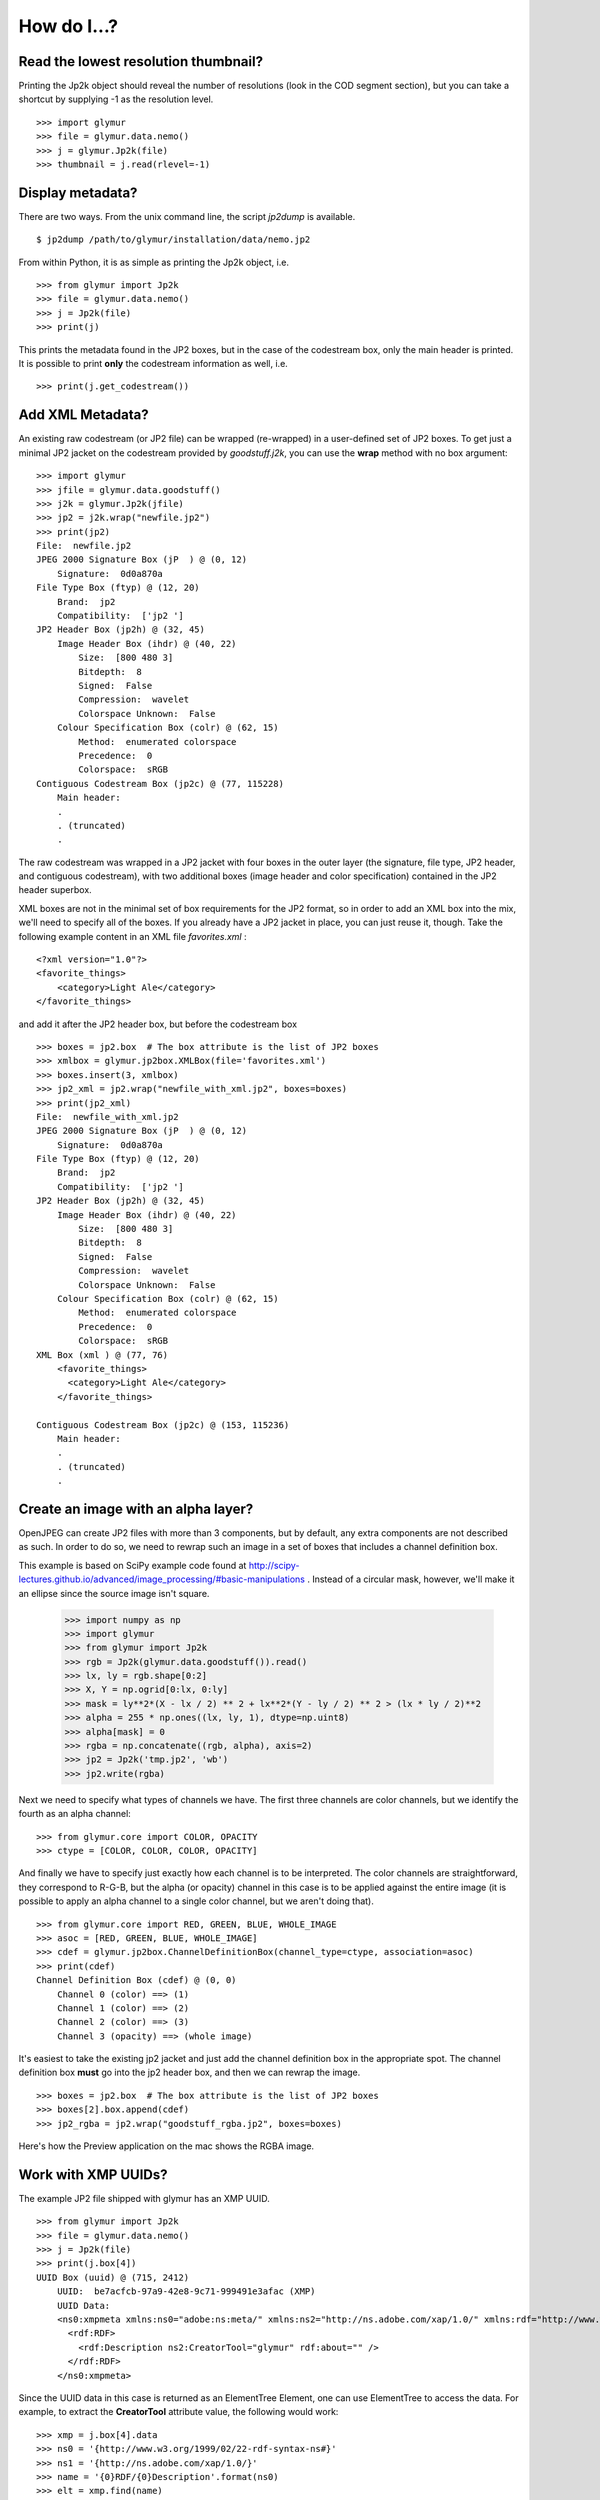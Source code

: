 ------------
How do I...?
------------


Read the lowest resolution thumbnail?
=====================================
Printing the Jp2k object should reveal the number of resolutions (look in the
COD segment section), but you can take a shortcut by supplying -1 as the
resolution level. ::

    >>> import glymur
    >>> file = glymur.data.nemo()
    >>> j = glymur.Jp2k(file)
    >>> thumbnail = j.read(rlevel=-1)

Display metadata?
=================
There are two ways.  From the unix command line, the script *jp2dump* is
available. ::

    $ jp2dump /path/to/glymur/installation/data/nemo.jp2

From within Python, it is as simple as printing the Jp2k object, i.e. ::

    >>> from glymur import Jp2k
    >>> file = glymur.data.nemo()
    >>> j = Jp2k(file)
    >>> print(j)

This prints the metadata found in the JP2 boxes, but in the case of the
codestream box, only the main header is printed.  It is possible to print 
**only** the codestream information as well, i.e. ::

    >>> print(j.get_codestream())

Add XML Metadata?
=================
An existing raw codestream (or JP2 file) can be wrapped (re-wrapped) in a 
user-defined set of JP2 boxes.  To get just a minimal JP2 jacket on the 
codestream provided by `goodstuff.j2k`, you can use the **wrap** method with 
no box argument: ::

    >>> import glymur
    >>> jfile = glymur.data.goodstuff()
    >>> j2k = glymur.Jp2k(jfile)
    >>> jp2 = j2k.wrap("newfile.jp2")
    >>> print(jp2)
    File:  newfile.jp2
    JPEG 2000 Signature Box (jP  ) @ (0, 12)
        Signature:  0d0a870a
    File Type Box (ftyp) @ (12, 20)
        Brand:  jp2 
        Compatibility:  ['jp2 ']
    JP2 Header Box (jp2h) @ (32, 45)
        Image Header Box (ihdr) @ (40, 22)
            Size:  [800 480 3]
            Bitdepth:  8
            Signed:  False
            Compression:  wavelet
            Colorspace Unknown:  False
        Colour Specification Box (colr) @ (62, 15)
            Method:  enumerated colorspace
            Precedence:  0
            Colorspace:  sRGB
    Contiguous Codestream Box (jp2c) @ (77, 115228)
        Main header:
        .
        . (truncated)
        .

The raw codestream was wrapped in a JP2 jacket with four boxes in the outer
layer (the signature, file type, JP2 header, and contiguous codestream), with
two additional boxes (image header and color specification) contained in the
JP2 header superbox.

XML boxes are not in the minimal set of box requirements for the JP2 format, so
in order to add an XML box into the mix, we'll need to specify all of the
boxes.  If you already have a JP2 jacket in place, you can just reuse it,
though.  Take the following example content in an XML file `favorites.xml` : ::

    <?xml version="1.0"?>
    <favorite_things>
        <category>Light Ale</category>
    </favorite_things>

and add it after the JP2 header box, but before the codestream box ::

    >>> boxes = jp2.box  # The box attribute is the list of JP2 boxes
    >>> xmlbox = glymur.jp2box.XMLBox(file='favorites.xml')
    >>> boxes.insert(3, xmlbox)
    >>> jp2_xml = jp2.wrap("newfile_with_xml.jp2", boxes=boxes)
    >>> print(jp2_xml)
    File:  newfile_with_xml.jp2
    JPEG 2000 Signature Box (jP  ) @ (0, 12)
        Signature:  0d0a870a
    File Type Box (ftyp) @ (12, 20)
        Brand:  jp2 
        Compatibility:  ['jp2 ']
    JP2 Header Box (jp2h) @ (32, 45)
        Image Header Box (ihdr) @ (40, 22)
            Size:  [800 480 3]
            Bitdepth:  8
            Signed:  False
            Compression:  wavelet
            Colorspace Unknown:  False
        Colour Specification Box (colr) @ (62, 15)
            Method:  enumerated colorspace
            Precedence:  0
            Colorspace:  sRGB
    XML Box (xml ) @ (77, 76)
        <favorite_things>
          <category>Light Ale</category>
        </favorite_things>
        
    Contiguous Codestream Box (jp2c) @ (153, 115236)
        Main header:
        .
        . (truncated)
        .

Create an image with an alpha layer?
====================================

OpenJPEG can create JP2 files with more than 3 components, but by default, any
extra components are not described as such.  In order to do so, 
we need to rewrap such an image in a set of boxes that includes a channel
definition box.

This example is based on SciPy example code found at 
http://scipy-lectures.github.io/advanced/image_processing/#basic-manipulations . 
Instead of a circular mask, however, we'll make it an ellipse since the source
image isn't square.

    >>> import numpy as np
    >>> import glymur
    >>> from glymur import Jp2k
    >>> rgb = Jp2k(glymur.data.goodstuff()).read()
    >>> lx, ly = rgb.shape[0:2]
    >>> X, Y = np.ogrid[0:lx, 0:ly]
    >>> mask = ly**2*(X - lx / 2) ** 2 + lx**2*(Y - ly / 2) ** 2 > (lx * ly / 2)**2
    >>> alpha = 255 * np.ones((lx, ly, 1), dtype=np.uint8)
    >>> alpha[mask] = 0
    >>> rgba = np.concatenate((rgb, alpha), axis=2)
    >>> jp2 = Jp2k('tmp.jp2', 'wb')
    >>> jp2.write(rgba)

Next we need to specify what types of channels we have.
The first three channels are color channels, but we identify the fourth as
an alpha channel::

    >>> from glymur.core import COLOR, OPACITY
    >>> ctype = [COLOR, COLOR, COLOR, OPACITY]

And finally we have to specify just exactly how each channel is to be
interpreted.  The color channels are straightforward, they correspond to R-G-B,
but the alpha (or opacity) channel in this case is to be applied against the 
entire image (it is possible to apply an alpha channel to a single color 
channel, but we aren't doing that). ::

    >>> from glymur.core import RED, GREEN, BLUE, WHOLE_IMAGE
    >>> asoc = [RED, GREEN, BLUE, WHOLE_IMAGE]
    >>> cdef = glymur.jp2box.ChannelDefinitionBox(channel_type=ctype, association=asoc)
    >>> print(cdef)
    Channel Definition Box (cdef) @ (0, 0)
        Channel 0 (color) ==> (1)
        Channel 1 (color) ==> (2)
        Channel 2 (color) ==> (3)
        Channel 3 (opacity) ==> (whole image)

It's easiest to take the existing jp2 jacket and just add the channel
definition box in the appropriate spot.  The channel definition box **must**
go into the jp2 header box, and then we can rewrap the image. ::

    >>> boxes = jp2.box  # The box attribute is the list of JP2 boxes
    >>> boxes[2].box.append(cdef)
    >>> jp2_rgba = jp2.wrap("goodstuff_rgba.jp2", boxes=boxes)

Here's how the Preview application on the mac shows the RGBA image.

.. image:: goodstuff_alpha.png

    
Work with XMP UUIDs?
====================
The example JP2 file shipped with glymur has an XMP UUID. ::

    >>> from glymur import Jp2k
    >>> file = glymur.data.nemo()
    >>> j = Jp2k(file)
    >>> print(j.box[4])
    UUID Box (uuid) @ (715, 2412)
        UUID:  be7acfcb-97a9-42e8-9c71-999491e3afac (XMP)
        UUID Data:  
        <ns0:xmpmeta xmlns:ns0="adobe:ns:meta/" xmlns:ns2="http://ns.adobe.com/xap/1.0/" xmlns:rdf="http://www.w3.org/1999/02/22-rdf-syntax-ns#" ns0:xmptk="XMP Core 4.4.0-Exiv2">
          <rdf:RDF>
            <rdf:Description ns2:CreatorTool="glymur" rdf:about="" />
          </rdf:RDF>
        </ns0:xmpmeta>

Since the UUID data in this case is returned as an ElementTree Element, one can
use ElementTree to access the data.  For example, to extract the 
**CreatorTool** attribute value, the following would work::

    >>> xmp = j.box[4].data
    >>> ns0 = '{http://www.w3.org/1999/02/22-rdf-syntax-ns#}'
    >>> ns1 = '{http://ns.adobe.com/xap/1.0/}'
    >>> name = '{0}RDF/{0}Description'.format(ns0)
    >>> elt = xmp.find(name)
    >>> elt
    <Element '{http://www.w3.org/1999/02/22-rdf-syntax-ns#}Description' at 0xb4baa93c>
    >>> elt.attrib['{0}CreatorTool'.format(ns1)]
    'glymur'
